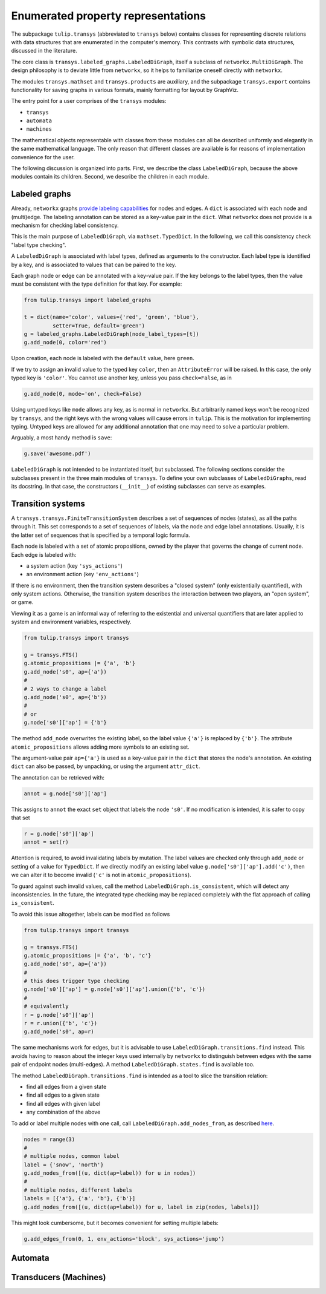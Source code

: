 Enumerated property representations
===================================

The subpackage ``tulip.transys`` (abbreviated to ``transys`` below)
contains classes for representing discrete relations with
data structures that are enumerated in the computer's memory.
This contrasts with symbolic data structures, discussed in the literature.

The core class is ``transys.labeled_graphs.LabeledDiGraph``,
itself a subclass of ``networkx.MultiDiGraph``.
The design philosophy is to deviate little from ``networkx``,
so it helps to familiarize oneself directly with ``networkx``.

The modules ``transys.mathset`` and ``transys.products`` are auxiliary,
and the subpackage ``transys.export`` contains functionality for
saving graphs in various formats, mainly formatting for layout by GraphViz.

The entry point for a user comprises of the ``transys`` modules:

- ``transys``
- ``automata``
- ``machines``

The mathematical objects representable with classes from these modules
can all be described uniformly and elegantly in the same mathematical language.
The only reason that different classes are available is for reasons of
implementation convenience for the user.

The following discussion is organized into parts.
First, we describe the class ``LabeledDiGraph``, because the above
modules contain its children.
Second, we describe the children in each module.


Labeled graphs
--------------

Already, ``networkx`` graphs `provide labeling capabilities
<http://networkx.github.io/documentation/latest/tutorial/tutorial.html#node-attributes>`_
for nodes and edges.
A ``dict`` is associated with each node and (multi)edge.
The labeling annotation can be stored as a key-value pair in the ``dict``.
What ``networkx`` does not provide is a mechanism for checking label consistency.

This is the main purpose of ``LabeledDiGraph``, via ``mathset.TypedDict``.
In the following, we call this consistency check "label type checking".

A ``LabeledDiGraph`` is associated with label types,
defined as arguments to the constructor.
Each label type is identified by a key, and is associated to values
that can be paired to the key.

Each graph node or edge can be annotated with a key-value pair.
If the key belongs to the label types, then the value must be
consistent with the type definition for that key.
For example:


.. code-block:: python

  from tulip.transys import labeled_graphs
  
  t = dict(name='color', values={'red', 'green', 'blue'},
           setter=True, default='green')
  g = labeled_graphs.LabeledDiGraph(node_label_types=[t])
  g.add_node(0, color='red')


Upon creation, each node is labeled with the ``default`` value,
here ``green``.

If we try to assign an invalid value to the typed key ``color``,
then an ``AttributeError`` will be raised.
In this case, the only typed key is ``'color'``.
You cannot use another key, unless you pass ``check=False``, as in


.. code-block:: python

  g.add_node(0, mode='on', check=False)


Using untyped keys like ``mode`` allows any key, as is normal in ``networkx``.
But arbitrarily named keys won't be recognized by ``transys``,
and the right keys with the wrong values will cause errors in ``tulip``.
This is the motivation for implementing typing.
Untyped keys are allowed for any additional annotation that
one may need to solve a particular problem.

Arguably, a most handy method is ``save``:


.. code-block:: python

  g.save('awesome.pdf')


``LabeledDiGraph`` is not intended to be instantiated itself,
but subclassed. The following sections consider the subclasses
present in the three main modules of ``transys``.
To define your own subclasses of ``LabeledDiGraphs``, read its docstring.
In that case, the constructors (``__init__``) of existing
subclasses can serve as examples.


Transition systems
------------------

A ``transys.transys.FiniteTransitionSystem`` describes a
set of sequences of nodes (states), as all the paths through it.
This set corresponds to a set of sequences of labels,
via the node and edge label annotations.
Usually, it is the latter set of sequences that is specified by
a temporal logic formula.

Each node is labeled with a set of atomic propositions,
owned by the player that governs the change of current node.
Each edge is labeled with:

- a system action (key ``'sys_actions'``)
- an environment action (key ``'env_actions'``)

If there is no environment, then the transition system describes
a "closed system" (only existentially quantified), with only
system actions. Otherwise, the transition system describes the
interaction between two players, an "open system", or game.

Viewing it as a game is an informal way of referring to
the existential and universal quantifiers that are later applied to
system and environment variables, respectively.


.. code-block:: python

  from tulip.transys import transys
  
  g = transys.FTS()
  g.atomic_propositions |= {'a', 'b'}
  g.add_node('s0', ap={'a'})
  #
  # 2 ways to change a label
  g.add_node('s0', ap={'b'})
  #
  # or
  g.node['s0']['ap'] = {'b'}


The method ``add_node`` overwrites the existing label,
so the label value ``{'a'}`` is replaced by ``{'b'}``.
The attribute ``atomic_propositions`` allows adding
more symbols to an existing set.

The argument-value pair ``ap={'a'}`` is used as a key-value
pair in the ``dict`` that stores the node's annotation.
An existing ``dict`` can also be passed, by unpacking, or
using the argument ``attr_dict``.

The annotation can be retrieved with:


.. code-block:: python

  annot = g.node['s0']['ap']


This assigns to ``annot`` the exact ``set`` object that labels
the node ``'s0'``. If no modification is intended, it is safer
to copy that set


.. code-block:: python

  r = g.node['s0']['ap']
  annot = set(r)


Attention is required, to avoid invalidating labels by mutation.
The label values are checked only through ``add_node`` or
setting of a value for ``TypedDict``. If we directly modify an
existing label value ``g.node['s0']['ap'].add('c')``,
then we can alter it to become invalid
(``'c'`` is not in ``atomic_propositions``).

To guard against such invalid values,
call the method ``LabeledDiGraph.is_consistent``,
which will detect any inconsistencies.
In the future, the integrated type checking may be
replaced completely with the flat approach of calling ``is_consistent``.

To avoid this issue altogether, labels can be modified as follows


.. code-block:: python
  
  from tulip.transys import transys

  g = transys.FTS()
  g.atomic_propositions |= {'a', 'b', 'c'}
  g.add_node('s0', ap={'a'})
  #
  # this does trigger type checking
  g.node['s0']['ap'] = g.node['s0']['ap'].union({'b', 'c'})
  #
  # equivalently
  r = g.node['s0']['ap']
  r = r.union({'b', 'c'})
  g.add_node('s0', ap=r)


The same mechanisms work for edges, but it is advisable to use
``LabeledDiGraph.transitions.find`` instead.
This avoids having to reason about the integer keys used internally by
``networkx`` to distinguish between edges with
the same pair of endpoint nodes (multi-edges).
A method ``LabeledDiGraph.states.find`` is available too.

The method ``LabeledDiGraph.transitions.find`` is intended as a tool
to slice the transition relation:

- find all edges from a given state
- find all edges to a given state
- find all edges with given label
- any combination of the above


To add or label multiple nodes with one call,
call ``LabeledDiGraph.add_nodes_from``, as described `here
<http://networkx.github.io/documentation/latest/reference/generated/networkx.MultiDiGraph.add_nodes_from.html>`_.


.. code-block:: python

  nodes = range(3)
  #
  # multiple nodes, common label
  label = {'snow', 'north'}
  g.add_nodes_from([(u, dict(ap=label)) for u in nodes])
  #
  # multiple nodes, different labels
  labels = [{'a'}, {'a', 'b'}, {'b'}]
  g.add_nodes_from([(u, dict(ap=label)) for u, label in zip(nodes, labels)])


This might look cumbersome, but it becomes convenient for setting multiple labels:


.. code-block:: python

  g.add_edges_from(0, 1, env_actions='block', sys_actions='jump')



Automata
--------



Transducers (Machines)
----------------------
